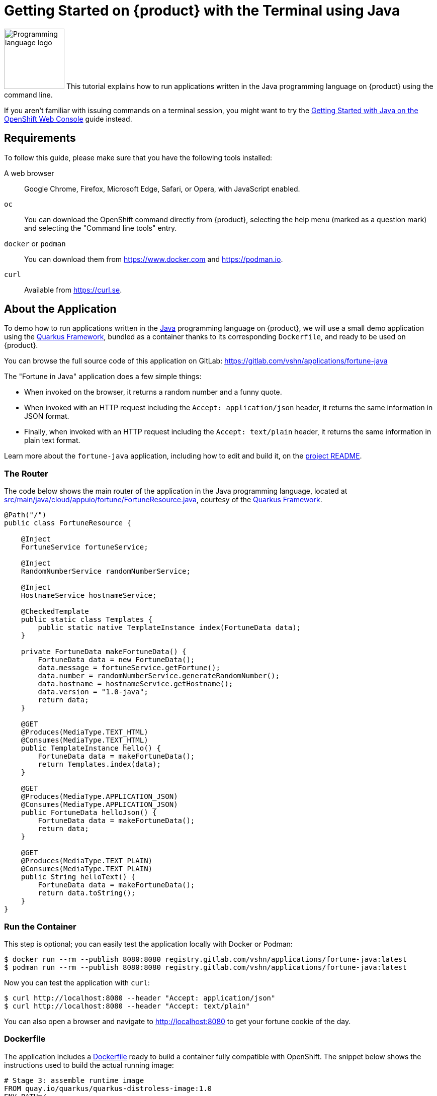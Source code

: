 = Getting Started on {product} with the Terminal using Java

image:logos/java.svg[role="related thumb right",alt="Programming language logo",width=120,height=120] This tutorial explains how to run applications written in the Java programming language on {product} using the command line.

If you aren't familiar with issuing commands on a terminal session, you might want to try the xref:tutorials/getting-started/java-web.adoc[Getting Started with Java on the OpenShift Web Console] guide instead.

== Requirements

To follow this guide, please make sure that you have the following tools installed:

A web browser:: Google Chrome, Firefox, Microsoft Edge, Safari, or Opera, with JavaScript enabled.

`oc`:: You can download the OpenShift command directly from {product}, selecting the help menu (marked as a question mark) and selecting the "Command line tools" entry.

`docker` or `podman`:: You can download them from https://www.docker.com and https://podman.io.

`curl`:: Available from https://curl.se.

== About the Application

To demo how to run applications written in the https://www.java.com/en/[Java] programming language on {product}, we will use a small demo application using the https://quarkus.io/[Quarkus Framework], bundled as a container thanks to its corresponding `Dockerfile`, and ready to be used on {product}.

You can browse the full source code of this application on GitLab: https://gitlab.com/vshn/applications/fortune-java

The "Fortune in Java" application does a few simple things:

* When invoked on the browser, it returns a random number and a funny quote.
* When invoked with an HTTP request including the `Accept: application/json` header, it returns the same information in JSON format.
* Finally, when invoked with an HTTP request including the `Accept: text/plain` header, it returns the same information in plain text format.

Learn more about the `fortune-java` application, including how to edit and build it, on the https://gitlab.com/vshn/applications/fortune-java/-/blob/master/README.adoc[project README].

=== The Router

The code below shows the main router of the application in the Java programming language, located at https://gitlab.com/vshn/applications/fortune-java/-/blob/master/src/main/java/cloud/appuio/fortune/FortuneResource.java[src/main/java/cloud/appuio/fortune/FortuneResource.java], courtesy of the https://quarkus.io/[Quarkus Framework].

[source,java,indent=0]
--
@Path("/")
public class FortuneResource {

    @Inject
    FortuneService fortuneService;

    @Inject
    RandomNumberService randomNumberService;

    @Inject
    HostnameService hostnameService;

    @CheckedTemplate
    public static class Templates {
        public static native TemplateInstance index(FortuneData data);
    }

    private FortuneData makeFortuneData() {
        FortuneData data = new FortuneData();
        data.message = fortuneService.getFortune();
        data.number = randomNumberService.generateRandomNumber();
        data.hostname = hostnameService.getHostname();
        data.version = "1.0-java";
        return data;
    }

    @GET
    @Produces(MediaType.TEXT_HTML)
    @Consumes(MediaType.TEXT_HTML)
    public TemplateInstance hello() {
        FortuneData data = makeFortuneData();
        return Templates.index(data);
    }

    @GET
    @Produces(MediaType.APPLICATION_JSON)
    @Consumes(MediaType.APPLICATION_JSON)
    public FortuneData helloJson() {
        FortuneData data = makeFortuneData();
        return data;
    }

    @GET
    @Produces(MediaType.TEXT_PLAIN)
    @Consumes(MediaType.TEXT_PLAIN)
    public String helloText() {
        FortuneData data = makeFortuneData();
        return data.toString();
    }
}
--

=== Run the Container

This step is optional; you can easily test the application locally with Docker or Podman:

[source,shell]
--
$ docker run --rm --publish 8080:8080 registry.gitlab.com/vshn/applications/fortune-java:latest
$ podman run --rm --publish 8080:8080 registry.gitlab.com/vshn/applications/fortune-java:latest
--

Now you can test the application with `curl`:

[source,shell]
--
$ curl http://localhost:8080 --header "Accept: application/json"
$ curl http://localhost:8080 --header "Accept: text/plain"
--

You can also open a browser and navigate to http://localhost:8080 to get your fortune cookie of the day.

=== Dockerfile

The application includes a https://gitlab.com/vshn/applications/fortune-java/-/blob/master/Dockerfile[Dockerfile] ready to build a container fully compatible with OpenShift. The snippet below shows the instructions used to build the actual running image:

[source,dockerfile,indent=0]
--
# Stage 3: assemble runtime image
FROM quay.io/quarkus/quarkus-distroless-image:1.0
ENV PATH=/
COPY --from=fortune /usr/local/games/fortune /fortune
COPY --from=fortune /usr/local/bin/strfile /strfile
COPY --from=fortune /usr/local/bin/unstr /unstr
COPY --from=fortune /usr/local/bin/rot /rot
COPY --from=fortune /usr/local/local/share/games/fortunes /usr/local/local/share/games/fortunes
COPY --from=quarkus /code/target/*-runner /application

EXPOSE 8080

# <1>
USER nonroot

CMD ["./application", "-Dquarkus.http.host=0.0.0.0"]
--
<1> This explicitly prevents the container from running as root; this is a requirement of OpenShift, and a good practice for images in general.

You can use the `Dockerfile` above to build your own copy of the container, which you can then push to the registry of your choice:

[source,shell]
--
$ git clone https://gitlab.com/vshn/applications/fortune-java.git
$ cd fortune-java
$ docker build -t fortune-java .
$ podman build -t fortune-java .
--

== Step 1: Create a Project

Follow these steps to login to {product} on your terminal, create a project, and to deploy the application:

. Login to the {product} console with your web browser.
. Click on your user name on the top right and select "Copy login command"
. Click "Display token" and copy the login command shown in "Log in with this token"
. Paste the `oc login` command on the terminal:
+
[source,shell]
--
$ oc login --token=sha256~_xxxxxx_xxxxxxxxxxxxxxxxxxxxxx-xxxxxxxxxx-X --server=https://api.[YOUR_PREFERRED_ZONE].appuio.cloud:6443
$ oc projects
You aren't a member of any projects. You can request a project to be created with the 'new-project' command.
--

. Create a new project called "fortune-java"
+
[source,shell]
--
$ oc new-project fortune-java
Now using project "fortune-java" on server "https://api.[YOUR_PREFERRED_ZONE].appuio.cloud:6443".

You can add applications to this project with the 'new-app' command. For example, try:

    oc new-app rails-postgresql-example

to build a new example application in Ruby. Or use kubectl to deploy a simple Kubernetes application:

    kubectl create deployment hello-node --image=k8s.gcr.io/serve_hostname
--

. To deploy the application we will use a standard Kubernetes `Deployment` object. Save the following YAML in a file called `deployment.yaml`:
+
[source,yaml]
----
apiVersion: apps/v1
kind: Deployment
metadata:
  name: fortune-java
  namespace: fortune-java # <1>
  labels:
    app: fortune-java
spec:
  template:
    spec:
      imagePullSecrets:
      - name: gitlab-pull-secret
      containers:
      - image: registry.gitlab.com/vshn/applications/fortune-java:latest
        imagePullPolicy: Always
        name: fortune-container
        ports:
        - containerPort: 8080
    metadata:
      labels:
        app: fortune-java
  selector:
    matchLabels:
      app: fortune-java
  strategy:
    type: Recreate
---
apiVersion: v1
kind: Service
metadata:
  name: fortune-java
  namespace: fortune-java # <1>
  labels:
    app: fortune-java
spec:
  ports:
    - port: 8080
      targetPort: 8080
  selector:
    app: fortune-java
  type: ClusterIP
----
<1> Make sure this annotation matches exactly the name of your project: `fortune-java`

. Then apply the deployment to your {product} project and wait until your pod appears with the status "Running":
+
[source,shell]
--
$ oc -n fortune-java apply -f deployment.yaml
deployment.apps/fortune-java created
service/fortune-java created
$ oc -n fortune-java get pods --watch
NAME                         READY   STATUS    RESTARTS   AGE
fortune-java-6fbd5484cf-k47gt   1/1     Running   0          11s
--

== Step 2: Publish your Application

At the moment your container is running but it's not available from the Internet. To be able to access our application, we must create an `Ingress` object.

. Create another file called `ingress.yaml` with the following contents, customizing the parts marked as `[YOUR_APP_NAME]` and `[YOUR_PREFERRED_ZONE]` to your liking:
+
[source,yaml]
--
apiVersion: networking.k8s.io/v1
kind: Ingress
metadata:
  annotations:
    cert-manager.io/cluster-issuer: letsencrypt-production
  name: fortune-java-ingress
  namespace: fortune-java # <1>
spec:
  rules:
  - host: [YOUR_APP_NAME].apps.[YOUR_PREFERRED_ZONE].appuio.cloud # <2>
    http:
      paths:
      - pathType: Prefix
        path: /
        backend:
          service:
            name: fortune-java
            port:
              number: 8080
  tls:
  - hosts:
    - [YOUR_APP_NAME].apps.[YOUR_PREFERRED_ZONE].appuio.cloud
    secretName: fortune-java-cert
--
<1> Make sure this annotation matches exactly the name of your project: `fortune-java`
<2> Replace the placeholders `YOUR_APP_NAME` and `YOUR_PREFERRED_ZONE` with valid values.

. Apply the ingress object to your {product} project and wait until you route shows as available.
+
[source,shell]
--
$ oc -n fortune-java apply -f ingress.yaml
ingress.networking.k8s.io/fortune-java-ingress created
$ oc -n fortune-java get routes --watch
NAME                      HOST/PORT                                         PATH   SERVICES    PORT    TERMINATION     WILDCARD
fortune-java-ingress-4pk2j   fortune-java.apps.[YOUR_PREFERRED_ZONE].appuio.cloud   /      fortune-java   <all>   edge/Redirect   None
--

. After a few seconds, you should be able to get your daily fortune message using `curl`!
+
[source,shell]
--
$ curl https://[YOUR_APP_NAME].apps.[YOUR_PREFERRED_ZONE].appuio.cloud --header "Accept: text/plain"
$ curl https://[YOUR_APP_NAME].apps.[YOUR_PREFERRED_ZONE].appuio.cloud --header "Accept: application/json"
--

== Step 3: There's no Step 3!

The "Fortune in  Java" application is now running on {product}. Congratulations!

What's next? To run your own application written in Java or using the Quarkus Framework application on {product}, follow these steps:

* Containerize the application making sure it's compatible with {product}. The `Dockerfile` above can serve as a starting point.
* Enhance the deployment for your application with liveness and health probes, or better yet, create a https://helm.sh/[Helm] chart.
* Configure your CI/CD system to automatically deploy your application to your cluster.
* When you're done testing the fortune application, delete the `fortune-java` project with the following command:
+
[source,shell]
--
$ oc delete project fortune-java
--